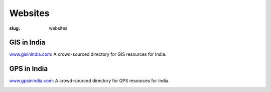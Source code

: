 Websites
########

:slug: websites

GIS in India
------------

`www.gisinindia.com <http://www.gisinindia.com>`_: A crowd-sourced directory for
GIS resources for India.

.. image:: /images/gisinindia.jpg
   :alt: gisinindia.com screenshot
   :target: http://www.gisinindia.com

GPS in India
------------

`www.gpsinindia.com <http://www.gpsinindia.com>`_: A crowd-sourced directory for
GPS resources for India.

.. image:: /images/gpsinindia.jpg
   :alt: gpsinindia.com screenshot
   :target: http://www.gpsinindia.com


